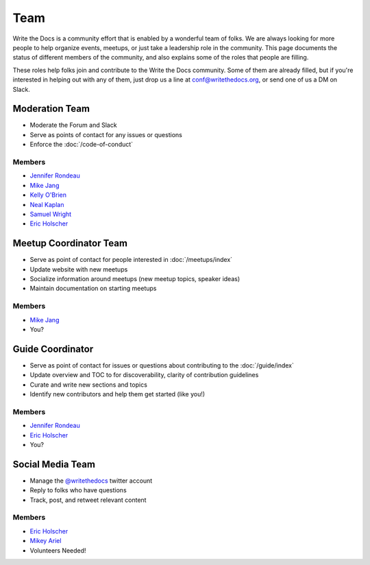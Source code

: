 Team
====

Write the Docs is a community effort that is enabled by a wonderful team of folks.
We are always looking for more people to help organize events,
meetups,
or just take a leadership role in the community.
This page documents the status of different members of the community,
and also explains some of the roles that people are filling.

These roles help folks join and contribute to the Write the Docs community. 
Some of them are already filled,
but if you're interested in helping out with any of them,
just drop us a line at conf@writethedocs.org,
or send one of us a DM on Slack.

Moderation Team
---------------

* Moderate the Forum and Slack
* Serve as points of contact for any issues or questions
* Enforce the :doc:`/code-of-conduct`

Members
```````

* `Jennifer Rondeau <https://twitter.com/bradamante>`_
* `Mike Jang <https://twitter.com/TheMikeJang>`_
* `Kelly O'Brien <https://twitter.com/OBrienEditorial>`_
* `Neal Kaplan <https://twitter.com/NealKaplan>`_
* `Samuel Wright <https://twitter.com/plaindocs>`_
* `Eric Holscher <https://twitter.com/ericholscher>`_

Meetup Coordinator Team
-----------------------

* Serve as point of contact for people interested in :doc:`/meetups/index`
* Update website with new meetups
* Socialize information around meetups (new meetup topics, speaker ideas)
* Maintain documentation on starting meetups

Members
```````

* `Mike Jang <https://twitter.com/TheMikeJang>`_
* You?

Guide Coordinator
-----------------

* Serve as point of contact for issues or questions about contributing to the :doc:`/guide/index`
* Update overview and TOC to for discoverability, clarity of contribution guidelines
* Curate and write new sections and topics
* Identify new contributors and help them get started (like you!)

Members
```````

* `Jennifer Rondeau <https://twitter.com/bradamante>`_
* `Eric Holscher <https://twitter.com/ericholscher>`_
* You?

Social Media Team
-----------------

* Manage the `@writethedocs <https://twitter.com/writethedocs>`_ twitter account
* Reply to folks who have questions
* Track, post, and retweet relevant content

Members
```````

* `Eric Holscher <https://twitter.com/ericholscher>`_
* `Mikey Ariel <https://twitter.com/thatdocslady>`_
* Volunteers Needed!
